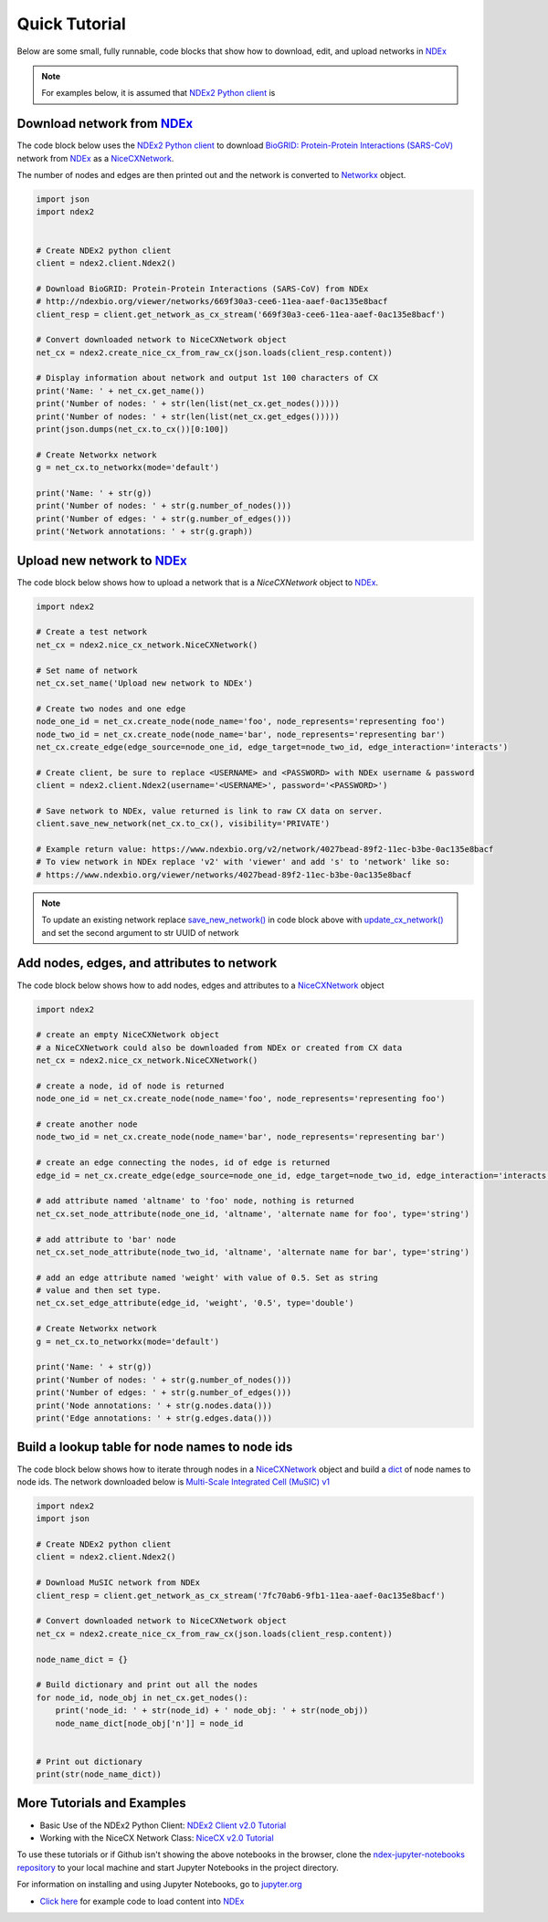 Quick Tutorial
================

.. _NDEx: https://www.ndexbio.org
.. _NiceCXNetwork: https://ndex2.readthedocs.io/en/latest/ndex2.html#nicecxnetwork

Below are some small, fully runnable, code blocks that show how to download, edit, and upload networks
in `NDEx`_

.. note::

    For examples below, it is assumed that `NDEx2 Python client <https://pypi.org/ndex2-client>`__ is


Download network from `NDEx`_
-------------------------------------------------------

The code block below uses the `NDEx2 Python client <https://pypi.org/ndex2-client>`__ to download
`BioGRID: Protein-Protein Interactions (SARS-CoV) <http://ndexbio.org/viewer/networks/669f30a3-cee6-11ea-aaef-0ac135e8bacf>`_
network from `NDEx`_ as a `NiceCXNetwork`_.

The number of nodes and edges are then printed out and the network is converted to `Networkx <https://networkx.org>`__
object.


.. code-block:: python

    import json
    import ndex2


    # Create NDEx2 python client
    client = ndex2.client.Ndex2()

    # Download BioGRID: Protein-Protein Interactions (SARS-CoV) from NDEx
    # http://ndexbio.org/viewer/networks/669f30a3-cee6-11ea-aaef-0ac135e8bacf
    client_resp = client.get_network_as_cx_stream('669f30a3-cee6-11ea-aaef-0ac135e8bacf')

    # Convert downloaded network to NiceCXNetwork object
    net_cx = ndex2.create_nice_cx_from_raw_cx(json.loads(client_resp.content))

    # Display information about network and output 1st 100 characters of CX
    print('Name: ' + net_cx.get_name())
    print('Number of nodes: ' + str(len(list(net_cx.get_nodes()))))
    print('Number of nodes: ' + str(len(list(net_cx.get_edges()))))
    print(json.dumps(net_cx.to_cx())[0:100])

    # Create Networkx network
    g = net_cx.to_networkx(mode='default')

    print('Name: ' + str(g))
    print('Number of nodes: ' + str(g.number_of_nodes()))
    print('Number of edges: ' + str(g.number_of_edges()))
    print('Network annotations: ' + str(g.graph))

Upload new network to `NDEx`_
--------------------------------

The code block below shows how to upload a network that is a `NiceCXNetwork` object  to `NDEx`_.

.. code-block:: python

    import ndex2

    # Create a test network
    net_cx = ndex2.nice_cx_network.NiceCXNetwork()

    # Set name of network
    net_cx.set_name('Upload new network to NDEx')

    # Create two nodes and one edge
    node_one_id = net_cx.create_node(node_name='foo', node_represents='representing foo')
    node_two_id = net_cx.create_node(node_name='bar', node_represents='representing bar')
    net_cx.create_edge(edge_source=node_one_id, edge_target=node_two_id, edge_interaction='interacts')

    # Create client, be sure to replace <USERNAME> and <PASSWORD> with NDEx username & password
    client = ndex2.client.Ndex2(username='<USERNAME>', password='<PASSWORD>')

    # Save network to NDEx, value returned is link to raw CX data on server.
    client.save_new_network(net_cx.to_cx(), visibility='PRIVATE')

    # Example return value: https://www.ndexbio.org/v2/network/4027bead-89f2-11ec-b3be-0ac135e8bacf
    # To view network in NDEx replace 'v2' with 'viewer' and add 's' to 'network' like so:
    # https://www.ndexbio.org/viewer/networks/4027bead-89f2-11ec-b3be-0ac135e8bacf

.. note::

    To update an existing network replace
    `save_new_network() <https://ndex2.readthedocs.io/en/latest/ndex2client.html#ndex2.client.Ndex2.save_new_network>`__
    in code block above with
    `update_cx_network() <https://ndex2.readthedocs.io/en/latest/ndex2client.html#ndex2.client.Ndex2.update_cx_network>`__
    and set the second argument to str UUID of network


Add nodes, edges, and attributes to network
-------------------------------------------------

The code block below shows how to add nodes, edges and attributes to
a `NiceCXNetwork`_
object

.. code-block:: python

    import ndex2

    # create an empty NiceCXNetwork object
    # a NiceCXNetwork could also be downloaded from NDEx or created from CX data
    net_cx = ndex2.nice_cx_network.NiceCXNetwork()

    # create a node, id of node is returned
    node_one_id = net_cx.create_node(node_name='foo', node_represents='representing foo')

    # create another node
    node_two_id = net_cx.create_node(node_name='bar', node_represents='representing bar')

    # create an edge connecting the nodes, id of edge is returned
    edge_id = net_cx.create_edge(edge_source=node_one_id, edge_target=node_two_id, edge_interaction='interacts')

    # add attribute named 'altname' to 'foo' node, nothing is returned
    net_cx.set_node_attribute(node_one_id, 'altname', 'alternate name for foo', type='string')

    # add attribute to 'bar' node
    net_cx.set_node_attribute(node_two_id, 'altname', 'alternate name for bar', type='string')

    # add an edge attribute named 'weight' with value of 0.5. Set as string
    # value and then set type.
    net_cx.set_edge_attribute(edge_id, 'weight', '0.5', type='double')

    # Create Networkx network
    g = net_cx.to_networkx(mode='default')

    print('Name: ' + str(g))
    print('Number of nodes: ' + str(g.number_of_nodes()))
    print('Number of edges: ' + str(g.number_of_edges()))
    print('Node annotations: ' + str(g.nodes.data()))
    print('Edge annotations: ' + str(g.edges.data()))


Build a lookup table for node names to node ids
--------------------------------------------------------
The code block below shows how to iterate through nodes in
a `NiceCXNetwork`_
object and build a `dict <https://docs.python.org/3/tutorial/datastructures.html#dictionaries>`__
of node names to node ids. The network downloaded below is
`Multi-Scale Integrated Cell (MuSIC) v1 <https://www.ndexbio.org/viewer/networks/7fc70ab6-9fb1-11ea-aaef-0ac135e8bacf>`__

.. code-block:: python

    import ndex2
    import json

    # Create NDEx2 python client
    client = ndex2.client.Ndex2()

    # Download MuSIC network from NDEx
    client_resp = client.get_network_as_cx_stream('7fc70ab6-9fb1-11ea-aaef-0ac135e8bacf')

    # Convert downloaded network to NiceCXNetwork object
    net_cx = ndex2.create_nice_cx_from_raw_cx(json.loads(client_resp.content))

    node_name_dict = {}

    # Build dictionary and print out all the nodes
    for node_id, node_obj in net_cx.get_nodes():
        print('node_id: ' + str(node_id) + ' node_obj: ' + str(node_obj))
        node_name_dict[node_obj['n']] = node_id


    # Print out dictionary
    print(str(node_name_dict))





More Tutorials and Examples
-------------------------------------------------

*  Basic Use of the NDEx2 Python Client:  `NDEx2 Client v2.0
   Tutorial <https://github.com/ndexbio/ndex-jupyter-notebooks/blob/master/notebooks/NDEx2%20Client%20v2.0%20Tutorial.ipynb>`__
*  Working with the NiceCX Network Class: `NiceCX v2.0
   Tutorial <https://github.com/ndexbio/ndex-jupyter-notebooks/blob/master/notebooks/NiceCX%20v2.0%20Tutorial.ipynb>`__

To use these tutorials or if Github isn't showing the above notebooks in the browser, clone the `ndex-jupyter-notebooks
repository <https://github.com/ndexbio/ndex-jupyter-notebooks>`__ to
your local machine and start Jupyter Notebooks in the project directory.

For information on installing and using Jupyter Notebooks, go to
`jupyter.org <http://jupyter.org/>`__

* `Click here <https://github.com/ndexcontent/ndexncipidloader>`__ for example code to load content into `NDEx`_
